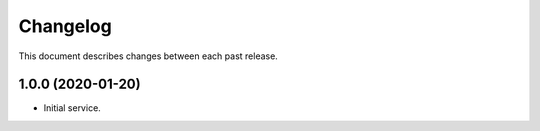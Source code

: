 Changelog
=========

This document describes changes between each past release.

1.0.0 (2020-01-20)
------------------

- Initial service.
